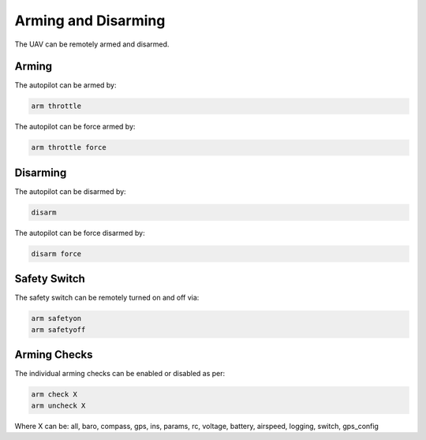 ====================
Arming and Disarming
====================

The UAV can be remotely armed and disarmed.

Arming
======

The autopilot can be armed by:

.. code:: bash

    arm throttle
    
The autopilot can be force armed by:

.. code:: bash

    arm throttle force

Disarming
=========

The autopilot can be disarmed by:

.. code:: bash

    disarm

The autopilot can be force disarmed by:

.. code:: bash

    disarm force

Safety Switch
=============

The safety switch can be remotely turned on and off via:

.. code:: bash

    arm safetyon
    arm safetyoff

Arming Checks
=============

The individual arming checks can be enabled or disabled as per:

.. code:: bash

    arm check X
    arm uncheck X
    
Where X can be: all, baro, compass, gps, ins, params, rc, voltage, battery, airspeed, 
logging, switch, gps_config

